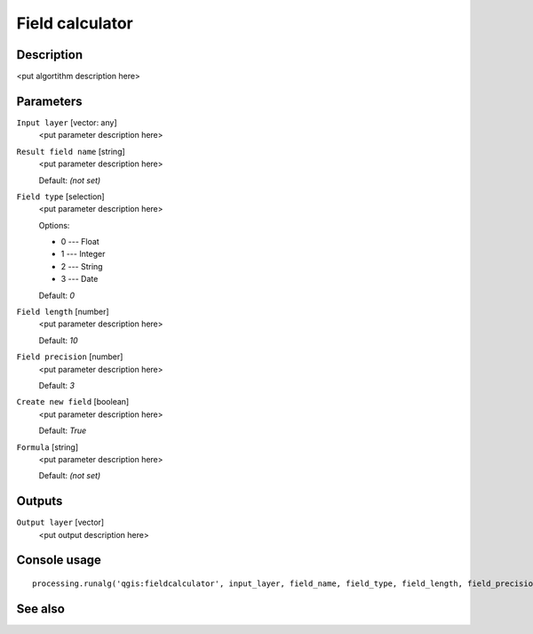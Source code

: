 Field calculator
================

Description
-----------

<put algortithm description here>

Parameters
----------

``Input layer`` [vector: any]
  <put parameter description here>

``Result field name`` [string]
  <put parameter description here>

  Default: *(not set)*

``Field type`` [selection]
  <put parameter description here>

  Options:

  * 0 --- Float
  * 1 --- Integer
  * 2 --- String
  * 3 --- Date

  Default: *0*

``Field length`` [number]
  <put parameter description here>

  Default: *10*

``Field precision`` [number]
  <put parameter description here>

  Default: *3*

``Create new field`` [boolean]
  <put parameter description here>

  Default: *True*

``Formula`` [string]
  <put parameter description here>

  Default: *(not set)*

Outputs
-------

``Output layer`` [vector]
  <put output description here>

Console usage
-------------

::

  processing.runalg('qgis:fieldcalculator', input_layer, field_name, field_type, field_length, field_precision, new_field, formula, output_layer)

See also
--------

